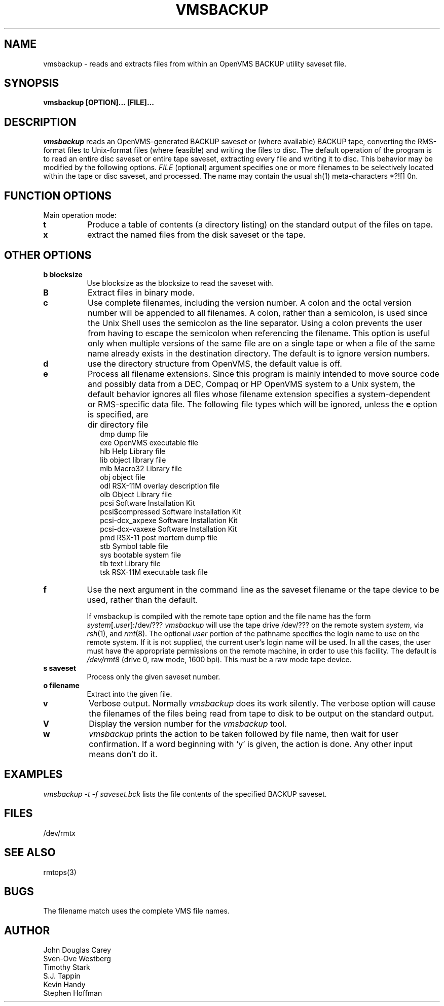 .TH VMSBACKUP 1 
.SH NAME
vmsbackup \- reads and extracts files from within an OpenVMS BACKUP utility 
saveset file.
.SH SYNOPSIS
.B vmsbackup [OPTION]... [FILE]...
.SH DESCRIPTION
.I vmsbackup 
reads an OpenVMS-generated BACKUP saveset or (where available) BACKUP tape, 
converting the RMS-format files to Unix-format files (where feasible) and 
writing the files to disc.  The default operation of the program is to read
an entire disc saveset or entire tape saveset, extracting every file and 
writing it to disc.  This behavior may be modified by the following options.
.I FILE
(optional) argument specifies one or more filenames to be
selectively located within the tape or disc saveset, and processed.
The name may contain the usual sh(1) meta-characters *?![] \nnn.
.SH FUNCTION OPTIONS
.TP 8
Main operation mode:
.TP 8
.B t
Produce a table of contents (a directory listing) on the standard output
of the files on tape.
.TP 8
.B x
extract the named files from the disk saveset or the tape.
.SH OTHER OPTIONS
.TP 8
.B b blocksize
Use blocksize as the blocksize to read the saveset with.
.TP 8
.B B
Extract files in binary mode.
.TP 8
.B c
Use complete filenames, including the version number.
A colon and the octal version number will be appended to all filenames.
A colon, rather than a semicolon, is used since the Unix Shell
uses the semicolon as the line separator.
Using a colon prevents the user from having to escape the semicolon
when referencing the filename.
This option is useful only when multiple versions of the same file
are on a single tape or when a file of the same name already
exists in the destination directory.
The default is to ignore version numbers.
.TP 8
.B d
use the directory structure from OpenVMS, the default value is off.
.TP 8
.B e
Process all filename extensions.
Since this program is mainly intended to move source code and possibly
data from a DEC, Compaq or HP OpenVMS system to a Unix system, the default
behavior ignores all files whose filename extension specifies a 
system-dependent or RMS-specific data file.  The following file types
which will be ignored, unless the
.B e
option is specified, are
.IP "" 10
dir	directory file
.br
dmp	dump file
.br
exe     OpenVMS executable file
.br
hlb     Help Library file
.br
lib     object library file
.br
mlb     Macro32 Library file
.br
obj     object file
.br
odl     RSX-11M overlay description file
.br
olb     Object Library file
.br
pcsi    Software Installation Kit
.br
pcsi$compressed Software Installation Kit
.br
pcsi-dcx_axpexe Software Installation Kit
.br
pcsi-dcx-vaxexe Software Installation Kit
.br
pmd     RSX-11 post mortem dump file
.br
stb     Symbol table file
.br
sys     bootable system file
.br
tlb     text Library file
.br
tsk     RSX-11M executable task file
.PP
.TP 8
.B f
Use the next argument in the command line as the saveset filename
or the tape device to be used, rather than the default.
.sp
If vmsbackup is compiled with the remote tape option
and the file name has the form
.IR system [. user ]:/dev/???
.I vmsbackup
will use the tape drive /dev/??? on the remote system
.IR system ,
via
.IR rsh (1),
and
.IR rmt (8).
The optional
.I user
portion of the pathname specifies the login name to use on the
remote system.
If it is not supplied, the current user's login name will be used.
In all the cases, the user must have the appropriate
permissions on the remote machine, in order to use this facility.
The default is
.I /dev/rmt8
(drive 0, raw mode, 1600 bpi).
This must be a raw mode tape device.
.TP 8
.B s saveset
Process only the given saveset number.
.TP 8
.B o filename
Extract into the given file.
.TP 8
.B v
Verbose output.
Normally
.I vmsbackup 
does its work silently.
The verbose option will cause the filenames of the files being read from
tape to disk to be output on the standard output.
.TP 8
.B V
Display the version number for the
.I vmsbackup
tool.
.TP 8
.B w
.I vmsbackup
prints the action to be taken followed by file name, then
wait for user confirmation. If a word beginning with `y'
is given, the action is done. Any other input means don't do it.
.SH EXAMPLES
.I vmsbackup -t -f saveset.bck
lists the file contents of the specified BACKUP saveset.
.SH FILES
/dev/rmt\fIx\fP
.SH SEE ALSO
rmtops(3)
.SH BUGS
The filename match uses the complete VMS file names.

.SH AUTHOR
John Douglas Carey
.br
Sven-Ove Westberg
.br
Timothy Stark
.br
S.J. Tappin 
.br
Kevin Handy
.br
Stephen Hoffman
